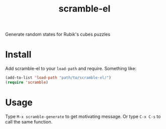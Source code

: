 #+TITLE: scramble-el
Generate random states for Rubik's cubes puzzles

* Install

Add scramble-el to your ~load-path~ and require. Something like:

#+BEGIN_SRC emacs-lisp
  (add-to-list 'load-path "path/to/scramble-el/")
  (require 'scramble)
#+END_SRC

* Usage

Type ~M-x scramble-generate~ to get motivating message. Or type ~C-x C-s~ to call the same function.
